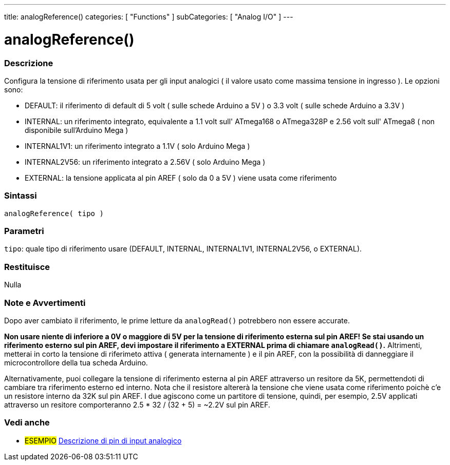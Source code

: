 ---
title: analogReference()
categories: [ "Functions" ]
subCategories: [ "Analog I/O" ]
---


//


= analogReference()


// OVERVIEW SECTION STARTS
[#overview]
--

[float]
=== Descrizione
Configura la tensione di riferimento usata per gli input analogici ( il valore usato come massima tensione in ingresso ). Le opzioni sono:

* DEFAULT: il riferimento di default di 5 volt ( sulle schede Arduino a 5V ) o 3.3 volt ( sulle schede Arduino a 3.3V )
* INTERNAL: un riferimento integrato, equivalente a 1.1 volt sull' ATmega168 o ATmega328P e 2.56 volt sull' ATmega8 ( non disponibile sull'Arduino Mega )
* INTERNAL1V1: un riferimento integrato a 1.1V ( solo Arduino Mega )
* INTERNAL2V56: un riferimento integrato a 2.56V ( solo Arduino Mega )
* EXTERNAL: la tensione applicata al pin AREF ( solo da 0 a 5V ) viene usata come riferimento

[%hardbreaks]


[float]
=== Sintassi
`analogReference( tipo )`


[float]
=== Parametri
`tipo`: quale tipo di riferimento usare (DEFAULT, INTERNAL, INTERNAL1V1, INTERNAL2V56, o EXTERNAL).

[float]
=== Restituisce
Nulla

--
// OVERVIEW SECTION ENDS




// HOW TO USE SECTION STARTS
[#howtouse]
--

[float]
=== Note e Avvertimenti
Dopo aver cambiato il riferimento, le prime letture da `analogRead()` potrebbero non essere accurate.

*Non usare niente di inferiore a 0V o maggiore di 5V per la tensione di riferimento esterna sul pin AREF! Se stai usando un riferimento esterno sul pin AREF, devi impostare il riferimento a EXTERNAL prima di chiamare `analogRead()`.* Altrimenti, metterai in corto la tensione di riferimeto attiva ( generata internamente ) e il pin AREF, con la possibilità di danneggiare il microcontrollore della tua scheda Arduino.

Alternativamente, puoi collegare la tensione di riferimento esterna al pin AREF attraverso un resitore da 5K, permettendoti di cambiare tra riferimento esterno ed interno. Nota che il resistore altererà la tensione che viene usata come riferimento poichè c'e un resistore interno da 32K sul pin AREF. I due agiscono come un partitore di tensione, quindi, per esempio, 2.5V applicati attraverso un resitore comporteranno 2.5 * 32 / (32 + 5) = ~2.2V sul pin AREF.
[%hardbreaks]

--
// HOW TO USE SECTION ENDS


// SEE ALSO SECTION
[#see_also]
--

[float]
=== Vedi anche

[role="example"]
* #ESEMPIO# http://arduino.cc/en/Tutorial/AnalogInputPins[Descrizione di pin di input analogico]

--
// SEE ALSO SECTION ENDS
